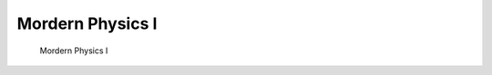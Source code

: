 .. HyakuZuKiri documentation master file, created by
   sphinx-quickstart on Thu Apr 29 14:36:54 2021.
   You can adapt this file completely to your liking, but it should at least
   contain the root `toctree` directive.

Mordern Physics I
=======================================


   Mordern Physics I


